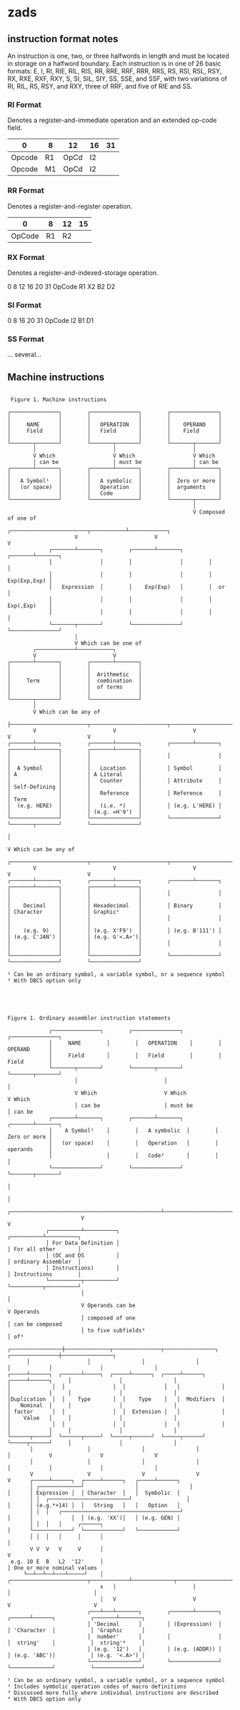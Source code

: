 * zads

**  instruction format notes

An instruction is one, two, or three halfwords in length and must be located in storage on a halfword boundary. Each instruction is in one of 26 basic formats: E, I, RI, RIE, RIL, RIS, RR, RRE, RRF, RRR, RRS, RS, RSI, RSL, RSY, RX, RXE, RXF, RXY, S, SI, SIL, SIY, SS, SSE, and SSF, with two variations of RI, RIL, RS, RSY, and RXY, three of RRF, and five of RIE and SS.

*** RI Format
Denotes a register-and-immediate operation and an extended op-code field.

| 0      | 8  | 12   | 16 | 31 |
|--------+----+------+----+----|
| Opcode | R1 | OpCd | I2 |    |
| Opcode | M1 | OpCd | I2 |    |

*** RR Format
Denotes a register-and-register operation.

  |      0 |  8 | 12 | 15 |
  |--------+----+----+----|
  | OpCode | R1 | R2 |    |
  
*** RX Format
Denotes a register-and-indexed-storage operation.

  0      8  12 16 20      31
  OpCode R1 X2 B2 D2
  
*** SI Format
  0      8     16 20     31
  OpCode I2    B1 D1      
  
*** SS Format
  ... several...  



** Machine instructions

#+BEGIN_SRC

 Figure 1. Machine instructions

┌───────────────┐        ┌───────────────┐        ┌───────────────┐
│               │        │               │        │               │
│     NAME      │        │   OPERATION   │        │    OPERAND    │
│     Field     │        │   Field       │        │    Field      │
│               │        │               │        │               │
└───────┬───────┘        └───────┬───────┘        └───────┬───────┘
        │                        │                        │
        V Which                  V Which                  V Which
        │ can be                 │ must be                │ can be
┌───────┴───────┐        ┌───────┴───────┐        ┌───────┴───────┐
│               │        │               │        │               │
│   A Symbol¹   │        │   A symbolic  │        │  Zero or more │
│   (or space)  │        │   Operation   │        │  arguments    │
│               │        │   Code        │        │               │
└───────────────┘        └───────────────┘        └───────┬───────┘
                                                          │
                                                          V Composed of one of
                     ┌────────────────────────┬───────────┴────────────┐
                     V                        V                        V
             ┌───────┴───────┐        ┌───────┴───────┐        ┌───────┴───────┐
             │               │        │               │        │               │
             │               │        │               │        │  Exp(Exp,Exp) │
             │   Expression  │        │    Exp(Exp)   │        │  or           │
             │               │        │               │        │  Exp(,Exp)    │
             │               │        │               │        │               │
             └───────┬───────┘        └───────────────┘        └───────────────┘
                     │
                     V Which can be one of
        ┌────────────┴───────────┐
        V                        V
┌───────┴───────┐        ┌───────┴───────┐
│               │        │               │
│               │        │  Arithmetic   │
│     Term      │        │  combination  │
│               │        │  of terms     │
│               │        │               │
└───────┬───────┘        └───────────────┘
        │
        V Which can be any of
        ├────────────────────────┬────────────────────────┬────────────────────────┬────────────────────────┐
        V                        V                        V                        V                        V
┌───────┴───────┐        ┌───────┴───────┐        ┌───────┴───────┐        ┌───────┴───────┐        ┌───────┴───────┐
│               │        │               │        │               │        │               │        │               │
│  A Symbol     │        │   Location    │        │ Symbol        │        │ A             │        │ A Literal     │
│               │        │   Counter     │        │ Attribute     │        │ Self-Defining │        │               │
│               │        │   Reference   │        │ Reference     │        │ Term          │        │               │
│  (e.g. HERE)  │        │   (i.e. *)    │        │ (e.g. L'HERE) │        │               │        │ (e.g. =H'9')  │
└───────────────┘        └───────────────┘        └───────────────┘        └───────┬───────┘        └───────────────┘
                                                                                   │
                                                                                   V Which can be any of
        ┌────────────────────────┬────────────────────────┬────────────────────────┼────────────────────────┐
        V                        V                        V                        V                        V
┌───────┴───────┐        ┌───────┴───────┐        ┌───────┴───────┐        ┌───────┴───────┐        ┌───────┴───────┐
│               │        │               │        │               │        │               │        │               │
│    Decimal    │        │ Hexadecimal   │        │ Binary        │        │ Character     │        │ Graphic²      │
│               │        │               │        │               │        │               │        │               │
│    (e.g. 9)   │        │ (e.g. X'F9')  │        │ (e.g. B'111') │        │ (e.g. C'JAN') │        │ (e.g. G'<.A>')│
│               │        │               │        │               │        │               │        │               │
└───────────────┘        └───────────────┘        └───────────────┘        └───────────────┘        └───────────────┘

¹ Can be an ordinary symbol, a variable symbol, or a sequence symbol
² With DBCS option only

#+END_SRC

#+BEGIN_SRC



Figure 1. Ordinary assembler instruction statements

             ┌───────────────┐        ┌───────────────┐        ┌───────────────┐
             │     NAME        │        │   OPERATION    │        │    OPERAND      │
             │     Field       │        │   Field        │        │    Field        │
             └───────┬───────┘        └───────┬───────┘        └───────┬───────┘
                     │                           │                        │
                     V Which                     V Which                  V Which
                     │ can be                    │ must be                │ can be
             ┌───────┴───────┐        ┌───────┴───────┐        ┌───────┴───────┐
             │    A Symbol¹    │        │   A symbolic  │        │  Zero or more │
             │   (or space)    │        │   Operation   │        │  operands     │
             │                 │        │   Code²       │        │               │
             └───────────────┘        └───────────────┘        └───────┬───────┘
                                                                            │
                                                                            │
                       ┌───────────────────────────────────────────────┴────────────────────────────┐
                       V                                                                            V
            ┌──────────┴──────────┐                                                      ┌──────────┴──────────┐
            │ For Data Definition │                                                      │ For all other       │
            │ (DC and DS          │                                                      │ ordinary Assembler  │
            │ Instructions)       │                                                      │ Instructions        │
            └──────────┬──────────┘                                                      └──────────┬──────────┘
                       │                                                                            │
                       V Operands can be                                                            V Operands
                       │ composed of one                                                            │ can be composed
                       │ to five subfields³                                                         │ of³
      ┌────────────────┼──────────────┬───────────────┬────────────────┐             ┌───────────────┼────────────────┐
      │                  │                │                │                  │            │               │                │
┌─────┴──────┐  ┌──────┴─────┐  ┌─────┴──────┐  ┌─────┴──────┐   ┌─────┴──────┐     │               │                │
│             │  │               │  │            │   │             │   │            │     │               │                │
│Duplication  │  │    Type       │  │    Type    │   │  Modifiers  │   │   Nominal  │     │               │                │
│ factor      │  │               │  │  Extension │   │             │   │    Value   │     │               │                │
│             │  │               │  │            │   │             │   │            │     │               │                │
└──────┬─────┘  └──────┬─────┘  └─────┬──────┘  └─────┬──────┘   └─────┬──────┘     │               │                │
       │                 │                │                │                 │            V               V                V
       │                 │                │                │                 │            │               │                │
       V                 V                V                V                 V      ┌─────┴──────┐  ┌─────┴──────┐   ┌─────┴──────┐
       │ ┌─────────────┘                │                │                 │      │ Expression │  │ Character  │   │  Symbolic  │
       │ │  ┌─────────────────────────┘                 │                 │      │ (e.g.*+14) │  │   String   │   │   Option   │
       │ │  │   ┌─────────────────────────────────────┘                 │      │            │  │ (e.g. 'XX')│   │ (e.g. GEN) │
       │ │  │   │     ┌──────┐                                             │      └────────────┘  └────────────┘   └────────────┘
       │ │  │   │     │      │                                         │
       V V  V   V     V      │                                         V
 e.g. 10 E  B   L2  '12'     │                                         │ One or more nominal values
     └──┴──┴──┴───┴─────┘    │   ┌────────────────────────┬────────────┴─────────────┬──────────────────────────┐
                             ∧   │                        │                          │                          │
                             │   V                        V                          V                          V
                         ┌───┴───┴───────┐        ┌───────┴───────┐           ┌──────┴──────┐           ┌───────┴───────┐
                         │ 'Decimal      │        │ (Expression)  │           │ 'Character  │           │ 'Graphic      │
                         │  number'      │        │               │           │  string'    │           │  string'⁴     │
                         │ (e.g. '12')   │        │ (e.g. (ADDR)) │           │ (e.g. 'ABC')│           │ (e.g. '<.A>') │
                         └───────────────┘        └───────────────┘           └─────────────┘           └───────────────┘

¹ Can be an ordinary symbol, a variable symbol, or a sequence symbol
² Includes symbolic operation codes of macro definitions
³ Discussed more fully where individual instructions are described
⁴ With DBCS option only

#+END_SRC

